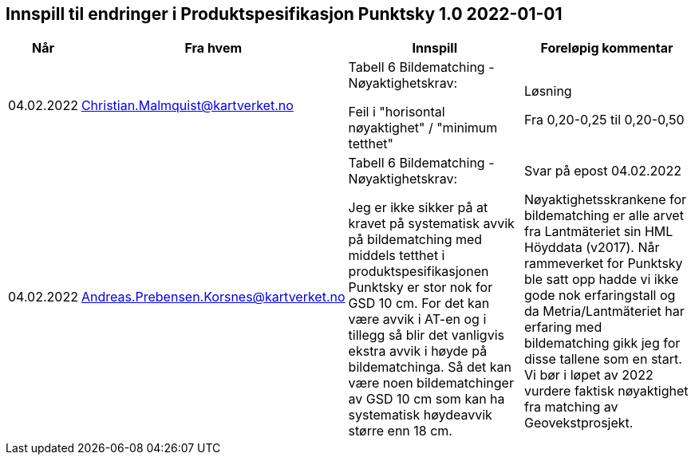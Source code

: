 == Innspill til endringer i Produktspesifikasjon Punktsky 1.0 2022-01-01

[cols="10,15,40,35", options="header"]
|===
|Når
|Fra hvem
|Innspill
|Foreløpig kommentar

| 04.02.2022
| Christian.Malmquist@kartverket.no
| Tabell 6 Bildematching - Nøyaktighetskrav: 

Feil i "horisontal nøyaktighet" / "minimum tetthet"

| Løsning 


Fra 0,20-0,25 til 0,20-0,50



| 04.02.2022
| Andreas.Prebensen.Korsnes@kartverket.no
| Tabell 6 Bildematching - Nøyaktighetskrav: 

Jeg er ikke sikker på at kravet på systematisk avvik på bildematching med middels tetthet i produktspesifikasjonen Punktsky er stor nok for GSD 10 cm. For det kan være avvik i AT-en og i tillegg så blir det vanligvis ekstra avvik i høyde på bildematchinga. Så det kan være noen bildematchinger av GSD 10 cm som kan ha systematisk høydeavvik større enn 18 cm.

| Svar på epost 04.02.2022 

Nøyaktighetsskrankene for bildematching er alle arvet fra Lantmäteriet sin HML Höyddata (v2017). Når rammeverket for Punktsky ble satt opp hadde vi ikke gode nok erfaringstall og da Metria/Lantmäteriet har erfaring med bildematching gikk jeg for disse tallene som en start. Vi bør i løpet av 2022 vurdere faktisk nøyaktighet fra matching av Geovekstprosjekt. 



|===

